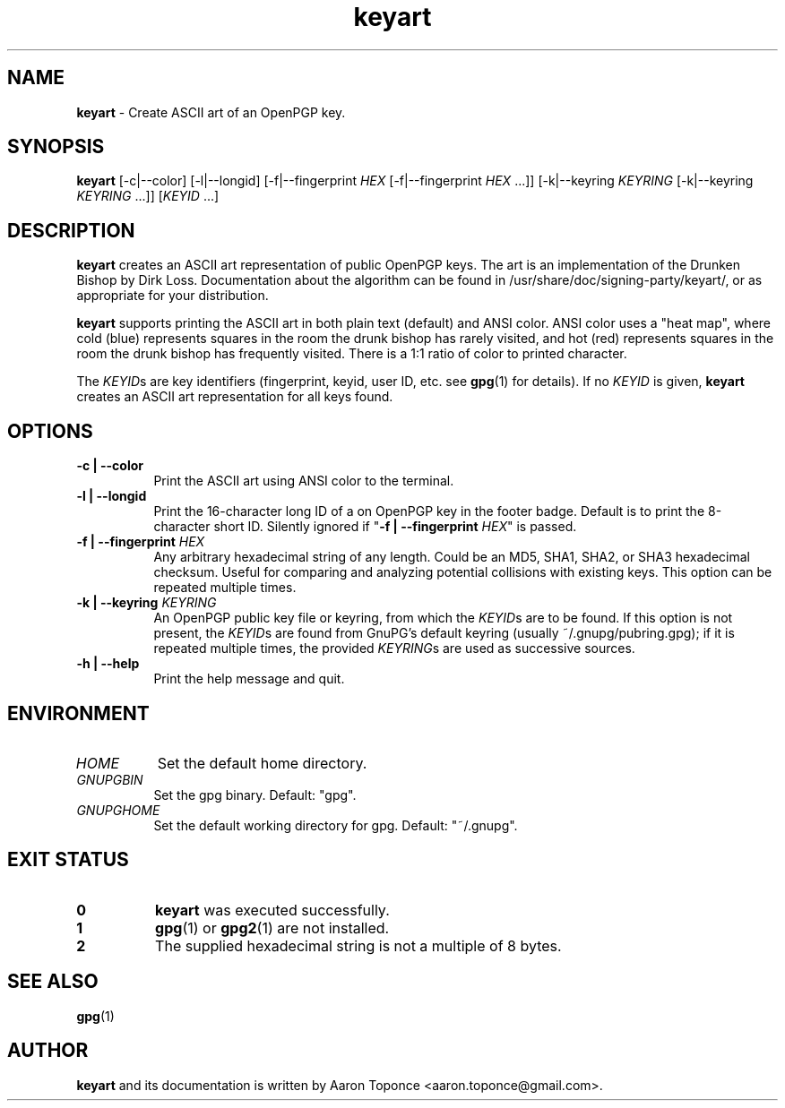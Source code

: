 .\" Manpage for keyart
.\" Aaron Toponce <aaron.toponce@gmail.com>
.TH keyart 1 "17 Jun 2014"
.SH NAME
.B keyart
\- Create ASCII art of an OpenPGP key.
.SH SYNOPSIS
.B keyart
[\-c|\-\-color]
[\-l|\-\-longid]
[\-f|\-\-fingerprint \fIHEX\fR [\-f|\-\-fingerprint \fIHEX\fR ...]]
[\-k|\-\-keyring \fIKEYRING\fR [\-k|\-\-keyring \fIKEYRING\fR ...]]
[\fIKEYID\fR ...]
.SH DESCRIPTION
.B keyart
creates an ASCII art representation of public OpenPGP keys. The art is an
implementation of the Drunken Bishop by Dirk Loss. Documentation about the
algorithm can be found in /usr/share/doc/signing-party/keyart/, or as
appropriate for your distribution.

.B keyart
supports printing the ASCII art in both plain text (default) and ANSI
color. ANSI color uses a "heat map", where cold (blue) represents squares in
the room the drunk bishop has rarely visited, and hot (red) represents squares
in the room the drunk bishop has frequently visited. There is a 1:1 ratio of
color to printed character.

The \fIKEYID\fRs are key identifiers (fingerprint, keyid, user ID, etc.
see \fBgpg\fR(1) for details).  If no \fIKEYID\fR is given, \fBkeyart\fR
creates an ASCII art representation for all keys found.

.SH OPTIONS
.TP 8
.B \-c | \-\-color
Print the ASCII art using ANSI color to the terminal.
.TP 8
.B \-l | \-\-longid
Print the 16-character long ID of a on OpenPGP key in the footer badge. Default
is to print the 8-character short ID. Silently ignored if "\fB\-f |
\-\-fingerprint \fIHEX\fR" is passed.
.TP 8
.B \-f | \-\-fingerprint \fIHEX\fR
Any arbitrary hexadecimal string of any length. Could be an MD5, SHA1, SHA2, or
SHA3 hexadecimal checksum. Useful for comparing and analyzing potential
collisions with existing keys. This option can be repeated multiple times.
.TP 8
.B \-k | \-\-keyring \fIKEYRING\fR
An OpenPGP public key file or keyring, from which the \fIKEYID\fRs are to
be found.  If this option is not present, the \fIKEYID\fRs are found from
GnuPG's default keyring (usually ~/.gnupg/pubring.gpg); if it is
repeated multiple times, the provided \fIKEYRING\fRs are used as
successive sources.
.TP 8
.B \-h | \-\-help
Print the help message and quit.

.SH ENVIRONMENT
.TP 8
.I HOME
Set the default home directory.
.TP 8
.I GNUPGBIN
Set the gpg binary.  Default: "gpg".
.TP 8
.I GNUPGHOME
Set the default working directory for gpg.  Default: "~/.gnupg".

.SH EXIT STATUS
.TP 8
.B 0
\fBkeyart\fR was executed successfully.
.TP 8
.B 1
\fBgpg\fR(1) or \fBgpg2\fR(1) are not installed.
.TP 8
.B 2
The supplied hexadecimal string is not a multiple of 8 bytes.
.SH SEE ALSO
.BR gpg (1)
.SH AUTHOR
.B keyart
and its documentation is written by Aaron Toponce <aaron.toponce@gmail.com>.
